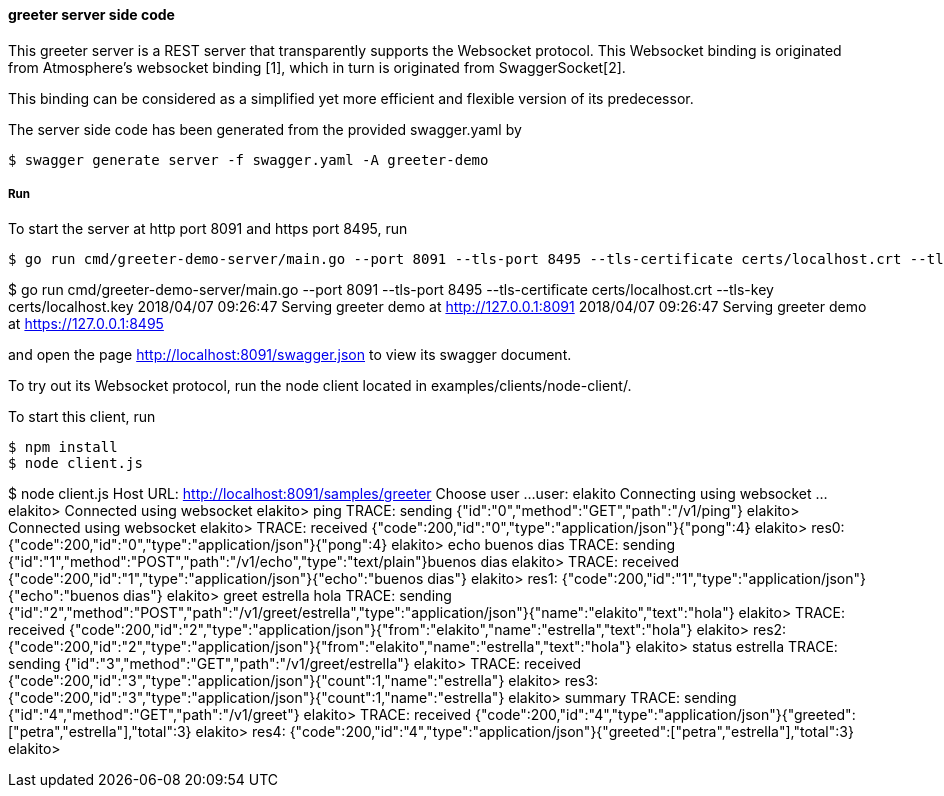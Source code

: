 ==== greeter server side code

This greeter server is a REST server that transparently supports the Websocket
protocol. This Websocket binding is originated from Atmosphere's websocket binding [1],
which in turn is originated from SwaggerSocket[2].

This binding can be considered as a simplified yet more efficient and flexible version of its predecessor.

The server side code has been generated from the provided swagger.yaml by
----
$ swagger generate server -f swagger.yaml -A greeter-demo
----


===== Run
To start the server at http port 8091 and https port 8495, run
----
$ go run cmd/greeter-demo-server/main.go --port 8091 --tls-port 8495 --tls-certificate certs/localhost.crt --tls-key certs/localhost.key
----

$ go run cmd/greeter-demo-server/main.go --port 8091 --tls-port 8495 --tls-certificate certs/localhost.crt --tls-key certs/localhost.key
2018/04/07 09:26:47 Serving greeter demo at http://127.0.0.1:8091
2018/04/07 09:26:47 Serving greeter demo at https://127.0.0.1:8495

and open the page http://localhost:8091/swagger.json to view its swagger document.

To try out its Websocket protocol, run the node client located in examples/clients/node-client/.

To start this client, run
----
$ npm install
$ node client.js
----

$ node client.js
Host URL: http://localhost:8091/samples/greeter
Choose user ...
user: elakito
Connecting using websocket ...
elakito> Connected using websocket
elakito> ping
TRACE: sending  {"id":"0","method":"GET","path":"/v1/ping"}
elakito> Connected using websocket
elakito> TRACE: received {"code":200,"id":"0","type":"application/json"}{"pong":4}
elakito> res0: {"code":200,"id":"0","type":"application/json"}{"pong":4}
elakito> echo buenos dias
TRACE: sending  {"id":"1","method":"POST","path":"/v1/echo","type":"text/plain"}buenos dias
elakito> TRACE: received {"code":200,"id":"1","type":"application/json"}{"echo":"buenos dias"}
elakito> res1: {"code":200,"id":"1","type":"application/json"}{"echo":"buenos dias"}
elakito> greet estrella hola
TRACE: sending  {"id":"2","method":"POST","path":"/v1/greet/estrella","type":"application/json"}{"name":"elakito","text":"hola"}
elakito> TRACE: received {"code":200,"id":"2","type":"application/json"}{"from":"elakito","name":"estrella","text":"hola"}
elakito> res2: {"code":200,"id":"2","type":"application/json"}{"from":"elakito","name":"estrella","text":"hola"}
elakito> status estrella
TRACE: sending  {"id":"3","method":"GET","path":"/v1/greet/estrella"}
elakito> TRACE: received {"code":200,"id":"3","type":"application/json"}{"count":1,"name":"estrella"}
elakito> res3: {"code":200,"id":"3","type":"application/json"}{"count":1,"name":"estrella"}
elakito> summary
TRACE: sending  {"id":"4","method":"GET","path":"/v1/greet"}
elakito> TRACE: received {"code":200,"id":"4","type":"application/json"}{"greeted":["petra","estrella"],"total":3}
elakito> res4: {"code":200,"id":"4","type":"application/json"}{"greeted":["petra","estrella"],"total":3}
elakito>

